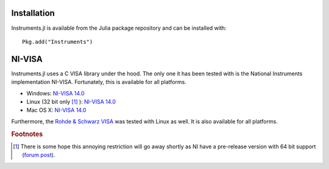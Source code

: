 =======================
Installation
=======================

Instruments.jl is available from the Julia package repository and can be installed with::

  Pkg.add("Instruments")

=======================
NI-VISA
=======================

Instruments.jl uses a C VISA library under the hood.  The only one it has been
tested with is the National Instruments implementation NI-VISA. Fortunately,
this is available for all platforms.

* Windows: `NI-VISA 14.0 <http://www.ni.com/download/ni-visa-14.0/4722/en/>`_
* Linux (32 bit only [#f1]_ ): `NI-VISA 14.0 <http://www.ni.com/download/ni-visa-14.0/4797/en/>`_
* Mac OS X: `NI-VISA 14.0 <http://www.ni.com/download/ni-visa-14.0/4913/en/>`_

Furthermore, the `Rohde & Schwarz VISA <https://www.rohde-schwarz.com/us/applications/r-s-visa-application-note_56280-148812.html?rusprivacypolicy=0>`_ was tested with Linux as well. It is also available for all platforms. 

.. rubric:: Footnotes

.. [#f1] There is some hope this annoying restriction will go away shortly as NI have a pre-release version with 64 bit support (`forum post <https://decibel.ni.com/content/message/81260#81260>`_).
